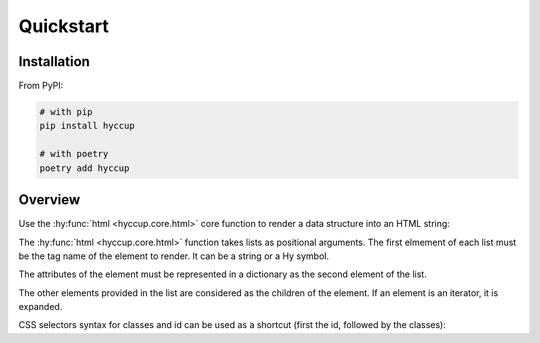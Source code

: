 ==========
Quickstart
==========

Installation
============

From PyPI:

.. code-block:: sh

    # with pip
    pip install hyccup

    # with poetry
    poetry add hyccup


Overview
========

Use the :hy:func:`html <hyccup.core.html>` core function to render a data
structure into an HTML string:

.. tab:: Hy

   .. code-block:: clj

      => (import [hyccup.core [html]])
      => (html ['p {'id "an-id" 'class "a-class"} "Lorem Hypsum"])
      "<p class=\"a-class\" id=\"an-id\">Lorem Hypsum</p>"

.. tab:: Python

   .. code-block::

      >>> from hyccup.core import html
      >>> html(['p', {'id': 'an-id', 'class': 'a-class'}, 'Python Ipsum'])
      '<p class="a-class" id="an-id">Python Ipsum</p>'

The :hy:func:`html <hyccup.core.html>` function takes lists as positional
arguments. The first elmement of each list must be the tag name of the element
to render. It can be a string or a Hy symbol.

.. tab:: Hy

   .. code-block:: clj

      => (html ['p])
      "<p></p>"
      => (html ['br])
      "<br />"

.. tab:: Python

   .. code-block::

      >>> html(['p'])
      '<p></p>'
      >>> html(['br'])
      '<br />'

The attributes of the element must be represented in a dictionary as the
second element of the list.

.. tab:: Hy

   .. code-block:: clj

      => (html ['input {'type "password" 'name "password"}])
      "<input name=\"password\" type=\"password\" />"
      => (html ['p "Attributes dict can be omitted"])
      "<p>Attributes dict can be omitted</p>"

.. tab:: Python

   .. code-block::

      >>> html(['input', {'type': 'password', 'name': 'password'}])
      '<input name="password" type="password" />'
      >>> html(['p', 'Attributes dict can be omitted'])
      '<p>Attributes dict can be omitted</p>'


The other elements provided in the list are considered as the children
of the element. If an element is an iterator, it is expanded.

.. tab:: Hy

   .. code-block:: clj

      => (setv items-generator
           (gfor x (range 5) ['li f"Item #{x}"]))
      => (html ['ol items-generator])
      "<ol>
        <li>Item #0</li>
        <li>Item #1</li>
        <li>Item #2</li>
        <li>Item #3</li>
        <li>Item #4</li>
      </ol>"
      => (setv items-list
           (lfor x (range 5) ['li f"Item #{x}"]))
      => (html ['p "For other collections use unpacking or iter:"]
      ...      ['ul #* items-list (iter items-list)])
      "<p>For other collections use unpacking or iter:</p>
      <ul>
        <li>Item #0</li>
        <li>Item #1</li>
        <li>Item #2</li>
        <li>Item #3</li>
        <li>Item #4</li>
        <li>Item #0</li>
        <li>Item #1</li>
        <li>Item #2</li>
        <li>Item #3</li>
        <li>Item #4</li>
      </ul>"

.. tab:: Python

   .. code-block::

      >>> items_generator = (['li', f'Item #{x}'] for x in range(5))
      >>> html(['ol', items_generator])
      '<ol>
        <li>Item #0</li>
        <li>Item #1</li>
        <li>Item #2</li>
        <li>Item #3</li>
        <li>Item #4</li>
      </ol>'
      >>> items_list = [['li', f'Item #{x}'] for x in range(5)]
      >>> html(['p', 'For other collections use unpacking or iter:'],
      ...      ['ul', *items_list, iter(items_list)])
      '<p>For other collections use unpacking or iter:</p>
      <ul>
        <li>Item #0</li>
        <li>Item #1</li>
        <li>Item #2</li>
        <li>Item #3</li>
        <li>Item #4</li>
        <li>Item #0</li>
        <li>Item #1</li>
        <li>Item #2</li>
        <li>Item #3</li>
        <li>Item #4</li>
      </ul>'

CSS selectors syntax for classes and id can be used as a shortcut
(first the id, followed by the classes):

.. tab:: Hy

   .. code-block:: clj

      => (html ['div#guido.bdfl])
      "<div class=\"bdfl\" id=\"guido\"></div>"

.. tab:: Python

   .. code-block::

      >>> html(['div#guido.bdfl'])
      '<div class="bdfl" id="guido"></div>'
